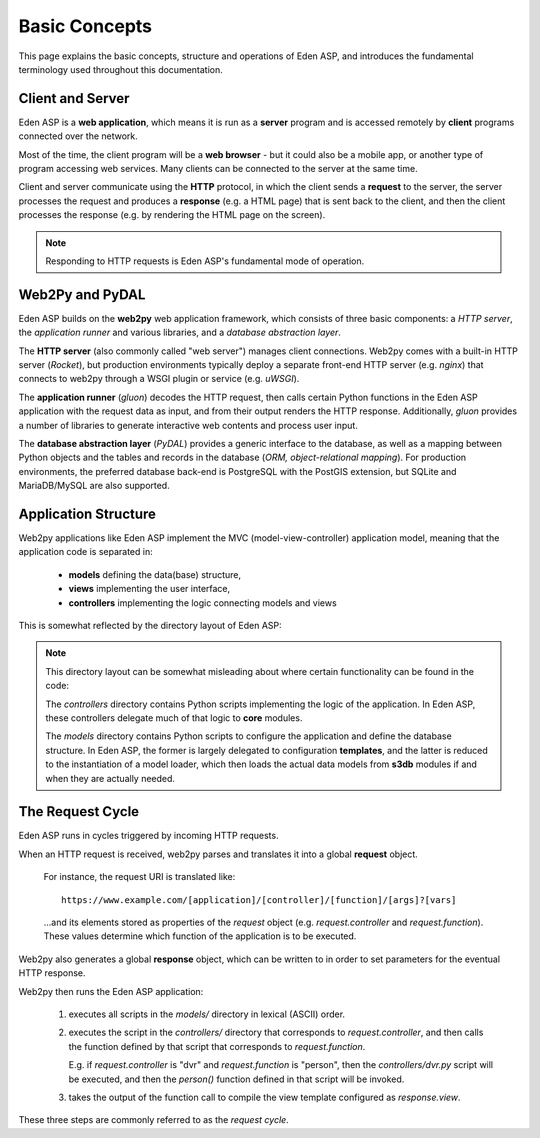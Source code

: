 Basic Concepts
==============

This page explains the basic concepts, structure and operations of Eden ASP, and
introduces the fundamental terminology used throughout this documentation.

Client and Server
-----------------

Eden ASP is a **web application**, which means it is run as a **server** program
and is accessed remotely by **client** programs connected over the network.

.. image:: client_server.png
   :align: center

Most of the time, the client program will be a **web browser** - but it could
also be a mobile app, or another type of program accessing web services. Many
clients can be connected to the server at the same time.

Client and server communicate using the **HTTP** protocol, in which the client
sends a **request** to the server, the server processes the request and
produces a **response** (e.g. a HTML page) that is sent back to the client,
and then the client processes the response (e.g. by rendering the HTML page
on the screen).

.. note::

   Responding to HTTP requests is Eden ASP's fundamental mode of operation.

Web2Py and PyDAL
----------------

Eden ASP builds on the **web2py** web application framework, which consists
of three basic components: a *HTTP server*, the *application runner* and various
libraries, and a *database abstraction layer*.

.. image:: web2py_stack.png
   :align: center

The **HTTP server** (also commonly called "web server") manages client connections.
Web2py comes with a built-in HTTP server (*Rocket*), but production environments
typically deploy a separate front-end HTTP server (e.g. *nginx*) that connects
to web2py through a WSGI plugin or service (e.g. *uWSGI*).

.. image:: web2py_stack_prod.png
   :align: center

The **application runner** (*gluon*) decodes the HTTP request, then calls certain
Python functions in the Eden ASP application with the request data as input, and
from their output renders the HTTP response. Additionally, *gluon* provides a number
of libraries to generate interactive web contents and process user input.

The **database abstraction layer** (*PyDAL*) provides a generic interface to
the database, as well as a mapping between Python objects and the tables
and records in the database (*ORM, object-relational mapping*). For production
environments, the preferred database back-end is PostgreSQL with the
PostGIS extension, but SQLite and MariaDB/MySQL are also supported.

Application Structure
---------------------

Web2py applications like Eden ASP implement the MVC (model-view-controller)
application model, meaning that the application code is separated in:

  - **models** defining the data(base) structure,
  - **views** implementing the user interface,
  - **controllers** implementing the logic connecting models and views

This is somewhat reflected by the directory layout of Eden ASP:

.. image:: directory_layout.png
   :align: center

.. note::

   This directory layout can be somewhat misleading about where certain
   functionality can be found in the code:

   The *controllers* directory contains Python scripts implementing the logic
   of the application. In Eden ASP, these controllers delegate much of that
   logic to **core** modules.

   The *models* directory contains Python scripts to configure the application
   and define the database structure. In Eden ASP, the former is largely delegated
   to configuration **templates**, and the latter is reduced to the instantiation
   of a model loader, which then loads the actual data models from **s3db** modules
   if and when they are actually needed.

The Request Cycle
-----------------

Eden ASP runs in cycles triggered by incoming HTTP requests.

.. image:: request_cycle.png
   :align: center

When an HTTP request is received, web2py parses and translates it into a global
**request** object.

   For instance, the request URI is translated like::

      https://www.example.com/[application]/[controller]/[function]/[args]?[vars]

   ...and its elements stored as properties of the *request* object
   (e.g. *request.controller* and *request.function*). These values determine
   which function of the application is to be executed.

Web2py also generates a global **response** object, which can be written to
in order to set parameters for the eventual HTTP response.

Web2py then runs the Eden ASP application:

  1. executes all scripts in the *models/* directory in lexical (ASCII) order.

  2. executes the script in the *controllers/* directory that corresponds
     to *request.controller*, and then calls the function defined by that
     script that corresponds to *request.function*.

     E.g. if *request.controller* is "dvr" and *request.function* is "person",
     then the *controllers/dvr.py* script will be executed, and then the
     *person()* function defined in that script will be invoked.

  3. takes the output of the function call to compile the view template
     configured as *response.view*.

These three steps are commonly referred to as the *request cycle*.
